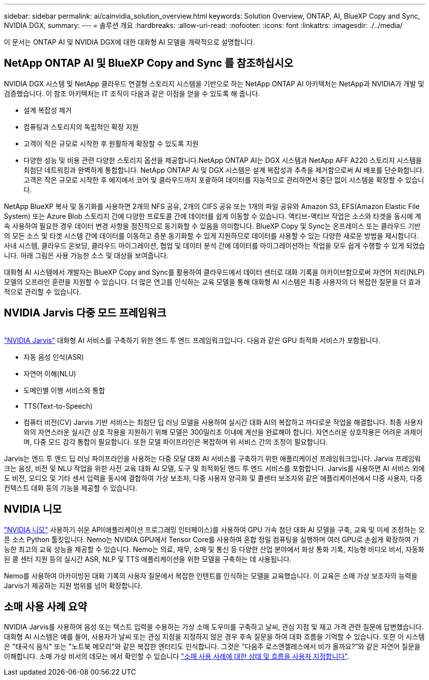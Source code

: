 ---
sidebar: sidebar 
permalink: ai/cainvidia_solution_overview.html 
keywords: Solution Overview, ONTAP, AI, BlueXP Copy and Sync, NVIDIA DGX, 
summary:  
---
= 솔루션 개요
:hardbreaks:
:allow-uri-read: 
:nofooter: 
:icons: font
:linkattrs: 
:imagesdir: ./../media/


[role="lead"]
이 문서는 ONTAP AI 및 NVIDIA DGX에 대한 대화형 AI 모델을 개략적으로 설명합니다.



== NetApp ONTAP AI 및 BlueXP Copy and Sync 를 참조하십시오

NVIDIA DGX 시스템 및 NetApp 클라우드 연결형 스토리지 시스템을 기반으로 하는 NetApp ONTAP AI 아키텍처는 NetApp과 NVIDIA가 개발 및 검증했습니다. 이 참조 아키텍처는 IT 조직이 다음과 같은 이점을 얻을 수 있도록 해 줍니다.

* 설계 복잡성 제거
* 컴퓨팅과 스토리지의 독립적인 확장 지원
* 고객이 작은 규모로 시작한 후 원활하게 확장할 수 있도록 지원
* 다양한 성능 및 비용 관련 다양한 스토리지 옵션을 제공합니다.NetApp ONTAP AI는 DGX 시스템과 NetApp AFF A220 스토리지 시스템을 최첨단 네트워킹과 완벽하게 통합합니다. NetApp ONTAP AI 및 DGX 시스템은 설계 복잡성과 추측을 제거함으로써 AI 배포를 단순화합니다. 고객은 작은 규모로 시작한 후 에지에서 코어 및 클라우드까지 포괄하여 데이터를 지능적으로 관리하면서 중단 없이 시스템을 확장할 수 있습니다.


NetApp BlueXP 복사 및 동기화를 사용하면 2개의 NFS 공유, 2개의 CIFS 공유 또는 1개의 파일 공유와 Amazon S3, EFS(Amazon Elastic File System) 또는 Azure Blob 스토리지 간에 다양한 프로토콜 간에 데이터를 쉽게 이동할 수 있습니다. 액티브-액티브 작업은 소스와 타겟을 동시에 계속 사용하여 필요한 경우 데이터 변경 사항을 점진적으로 동기화할 수 있음을 의미합니다. BlueXP Copy 및 Sync는 온프레미스 또는 클라우드 기반의 모든 소스 및 타겟 시스템 간에 데이터를 이동하고 증분 동기화할 수 있게 지원하므로 데이터를 사용할 수 있는 다양한 새로운 방법을 제시합니다. 사내 시스템, 클라우드 온보딩, 클라우드 마이그레이션, 협업 및 데이터 분석 간에 데이터를 마이그레이션하는 작업을 모두 쉽게 수행할 수 있게 되었습니다. 아래 그림은 사용 가능한 소스 및 대상을 보여줍니다.

대화형 AI 시스템에서 개발자는 BlueXP Copy and Sync를 활용하여 클라우드에서 데이터 센터로 대화 기록을 아카이브함으로써 자연어 처리(NLP) 모델의 오프라인 훈련을 지원할 수 있습니다. 더 많은 연고를 인식하는 교육 모델을 통해 대화형 AI 시스템은 최종 사용자의 더 복잡한 질문을 더 효과적으로 관리할 수 있습니다.



== NVIDIA Jarvis 다중 모드 프레임워크

image:cainvidia_image2.png[""]

link:https://devblogs.nvidia.com/introducing-jarvis-framework-for-gpu-accelerated-conversational-ai-apps/["NVIDIA Jarvis"^] 대화형 AI 서비스를 구축하기 위한 엔드 투 엔드 프레임워크입니다. 다음과 같은 GPU 최적화 서비스가 포함됩니다.

* 자동 음성 인식(ASR)
* 자연어 이해(NLU)
* 도메인별 이행 서비스와 통합
* TTS(Text-to-Speech)
* 컴퓨터 비전(CV) Jarvis 기반 서비스는 최첨단 딥 러닝 모델을 사용하여 실시간 대화 AI의 복잡하고 까다로운 작업을 해결합니다. 최종 사용자와의 자연스러운 실시간 상호 작용을 지원하기 위해 모델은 300밀리초 이내에 계산을 완료해야 합니다. 자연스러운 상호작용은 어려운 과제이며, 다중 모드 감각 통합이 필요합니다. 또한 모델 파이프라인은 복잡하며 위 서비스 간의 조정이 필요합니다.


Jarvis는 엔드 투 엔드 딥 러닝 파이프라인을 사용하는 다중 모달 대화 AI 서비스를 구축하기 위한 애플리케이션 프레임워크입니다. Jarvis 프레임워크는 음성, 비전 및 NLU 작업을 위한 사전 교육 대화 AI 모델, 도구 및 최적화된 엔드 투 엔드 서비스를 포함합니다. Jarvis를 사용하면 AI 서비스 외에도 비전, 오디오 및 기타 센서 입력을 동시에 결합하여 가상 보조자, 다중 사용자 양극화 및 콜센터 보조자와 같은 애플리케이션에서 다중 사용자, 다중 컨텍스트 대화 등의 기능을 제공할 수 있습니다.



== NVIDIA 니모

link:https://developer.nvidia.com/nvidia-nemo["NVIDIA 니모"^] 사용하기 쉬운 API(애플리케이션 프로그래밍 인터페이스)를 사용하여 GPU 가속 첨단 대화 AI 모델을 구축, 교육 및 미세 조정하는 오픈 소스 Python 툴킷입니다. Nemo는 NVIDIA GPU에서 Tensor Core를 사용하여 혼합 정밀 컴퓨팅을 실행하며 여러 GPU로 손쉽게 확장하여 가능한 최고의 교육 성능을 제공할 수 있습니다. Nemo는 의료, 재무, 소매 및 통신 등 다양한 산업 분야에서 화상 통화 기록, 지능형 비디오 비서, 자동화된 콜 센터 지원 등의 실시간 ASR, NLP 및 TTS 애플리케이션을 위한 모델을 구축하는 데 사용됩니다.

Nemo를 사용하여 아카이빙된 대화 기록의 사용자 질문에서 복잡한 인텐트를 인식하는 모델을 교육했습니다. 이 교육은 소매 가상 보조자의 능력을 Jarvis가 제공하는 지원 범위를 넘어 확장합니다.



== 소매 사용 사례 요약

NVIDIA Jarvis를 사용하여 음성 또는 텍스트 입력을 수용하는 가상 소매 도우미를 구축하고 날씨, 관심 지점 및 재고 가격 관련 질문에 답변했습니다. 대화형 AI 시스템은 예를 들어, 사용자가 날씨 또는 관심 지점을 지정하지 않은 경우 후속 질문을 하여 대화 흐름을 기억할 수 있습니다. 또한 이 시스템은 "태국식 음식" 또는 "노트북 메모리"와 같은 복잡한 엔터티도 인식합니다. 그것은 “다음주 로스앤젤레스에서 비가 올까요?”와 같은 자연어 질문을 이해합니다. 소매 가상 비서의 데모는 에서 확인할 수 있습니다 link:cainvidia_customize_states_and_flows_for_retail_use_case.html["소매 사용 사례에 대한 상태 및 흐름을 사용자 지정합니다"].
